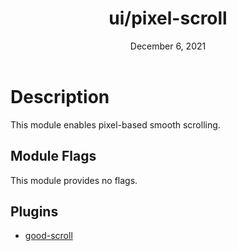 #+TITLE:   ui/pixel-scroll
#+DATE:    December 6, 2021
#+SINCE:   v3.0
#+STARTUP: inlineimages

* Table of Contents :TOC_3:noexport:
- [[#description][Description]]
  - [[#module-flags][Module Flags]]
  - [[#plugins][Plugins]]

* Description
This module enables pixel-based smooth scrolling.

** Module Flags
This module provides no flags.

** Plugins
+ [[https://github.com/io12/good-scroll.el][good-scroll]]
